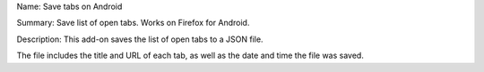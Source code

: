 Name:
Save tabs on Android

Summary:
Save list of open tabs. Works on Firefox for Android.

Description:
This add-on saves the list of open tabs to a JSON file.

The file includes the title and URL of each tab, as well as the date and time the file was saved.
